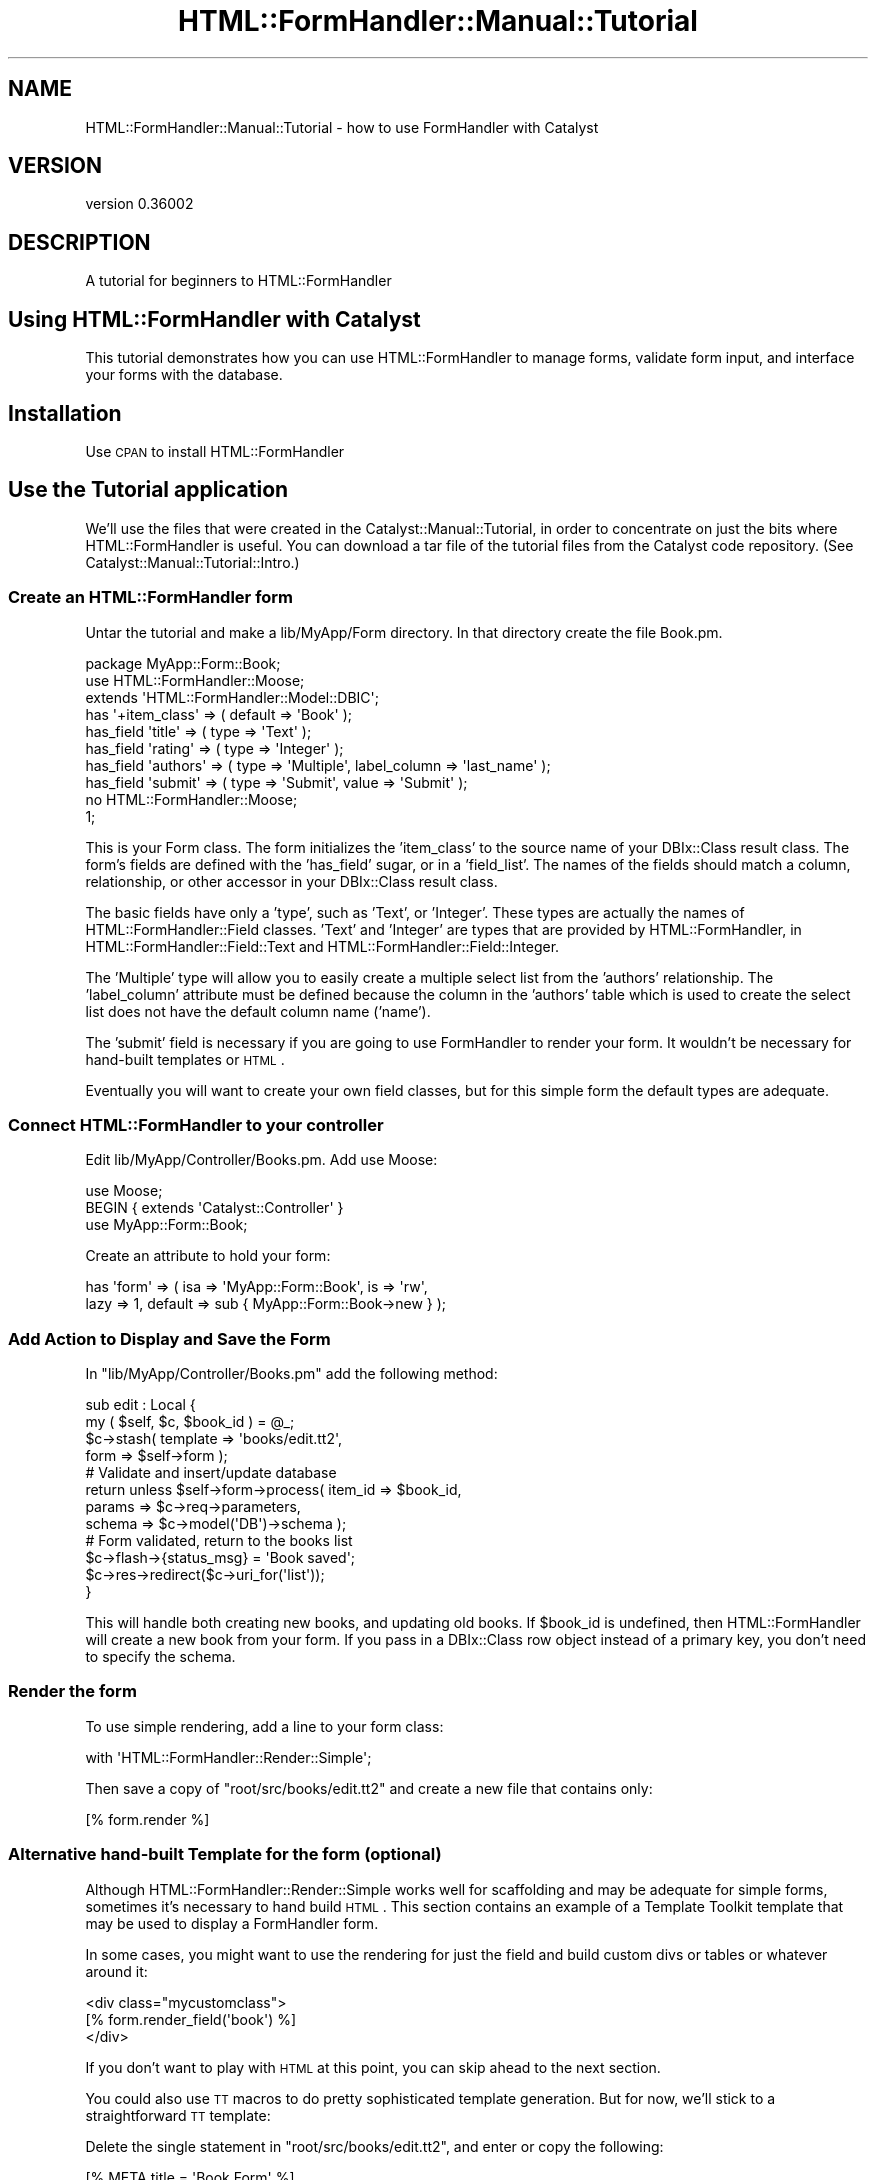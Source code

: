 .\" Automatically generated by Pod::Man 2.23 (Pod::Simple 3.14)
.\"
.\" Standard preamble:
.\" ========================================================================
.de Sp \" Vertical space (when we can't use .PP)
.if t .sp .5v
.if n .sp
..
.de Vb \" Begin verbatim text
.ft CW
.nf
.ne \\$1
..
.de Ve \" End verbatim text
.ft R
.fi
..
.\" Set up some character translations and predefined strings.  \*(-- will
.\" give an unbreakable dash, \*(PI will give pi, \*(L" will give a left
.\" double quote, and \*(R" will give a right double quote.  \*(C+ will
.\" give a nicer C++.  Capital omega is used to do unbreakable dashes and
.\" therefore won't be available.  \*(C` and \*(C' expand to `' in nroff,
.\" nothing in troff, for use with C<>.
.tr \(*W-
.ds C+ C\v'-.1v'\h'-1p'\s-2+\h'-1p'+\s0\v'.1v'\h'-1p'
.ie n \{\
.    ds -- \(*W-
.    ds PI pi
.    if (\n(.H=4u)&(1m=24u) .ds -- \(*W\h'-12u'\(*W\h'-12u'-\" diablo 10 pitch
.    if (\n(.H=4u)&(1m=20u) .ds -- \(*W\h'-12u'\(*W\h'-8u'-\"  diablo 12 pitch
.    ds L" ""
.    ds R" ""
.    ds C` ""
.    ds C' ""
'br\}
.el\{\
.    ds -- \|\(em\|
.    ds PI \(*p
.    ds L" ``
.    ds R" ''
'br\}
.\"
.\" Escape single quotes in literal strings from groff's Unicode transform.
.ie \n(.g .ds Aq \(aq
.el       .ds Aq '
.\"
.\" If the F register is turned on, we'll generate index entries on stderr for
.\" titles (.TH), headers (.SH), subsections (.SS), items (.Ip), and index
.\" entries marked with X<> in POD.  Of course, you'll have to process the
.\" output yourself in some meaningful fashion.
.ie \nF \{\
.    de IX
.    tm Index:\\$1\t\\n%\t"\\$2"
..
.    nr % 0
.    rr F
.\}
.el \{\
.    de IX
..
.\}
.\"
.\" Accent mark definitions (@(#)ms.acc 1.5 88/02/08 SMI; from UCB 4.2).
.\" Fear.  Run.  Save yourself.  No user-serviceable parts.
.    \" fudge factors for nroff and troff
.if n \{\
.    ds #H 0
.    ds #V .8m
.    ds #F .3m
.    ds #[ \f1
.    ds #] \fP
.\}
.if t \{\
.    ds #H ((1u-(\\\\n(.fu%2u))*.13m)
.    ds #V .6m
.    ds #F 0
.    ds #[ \&
.    ds #] \&
.\}
.    \" simple accents for nroff and troff
.if n \{\
.    ds ' \&
.    ds ` \&
.    ds ^ \&
.    ds , \&
.    ds ~ ~
.    ds /
.\}
.if t \{\
.    ds ' \\k:\h'-(\\n(.wu*8/10-\*(#H)'\'\h"|\\n:u"
.    ds ` \\k:\h'-(\\n(.wu*8/10-\*(#H)'\`\h'|\\n:u'
.    ds ^ \\k:\h'-(\\n(.wu*10/11-\*(#H)'^\h'|\\n:u'
.    ds , \\k:\h'-(\\n(.wu*8/10)',\h'|\\n:u'
.    ds ~ \\k:\h'-(\\n(.wu-\*(#H-.1m)'~\h'|\\n:u'
.    ds / \\k:\h'-(\\n(.wu*8/10-\*(#H)'\z\(sl\h'|\\n:u'
.\}
.    \" troff and (daisy-wheel) nroff accents
.ds : \\k:\h'-(\\n(.wu*8/10-\*(#H+.1m+\*(#F)'\v'-\*(#V'\z.\h'.2m+\*(#F'.\h'|\\n:u'\v'\*(#V'
.ds 8 \h'\*(#H'\(*b\h'-\*(#H'
.ds o \\k:\h'-(\\n(.wu+\w'\(de'u-\*(#H)/2u'\v'-.3n'\*(#[\z\(de\v'.3n'\h'|\\n:u'\*(#]
.ds d- \h'\*(#H'\(pd\h'-\w'~'u'\v'-.25m'\f2\(hy\fP\v'.25m'\h'-\*(#H'
.ds D- D\\k:\h'-\w'D'u'\v'-.11m'\z\(hy\v'.11m'\h'|\\n:u'
.ds th \*(#[\v'.3m'\s+1I\s-1\v'-.3m'\h'-(\w'I'u*2/3)'\s-1o\s+1\*(#]
.ds Th \*(#[\s+2I\s-2\h'-\w'I'u*3/5'\v'-.3m'o\v'.3m'\*(#]
.ds ae a\h'-(\w'a'u*4/10)'e
.ds Ae A\h'-(\w'A'u*4/10)'E
.    \" corrections for vroff
.if v .ds ~ \\k:\h'-(\\n(.wu*9/10-\*(#H)'\s-2\u~\d\s+2\h'|\\n:u'
.if v .ds ^ \\k:\h'-(\\n(.wu*10/11-\*(#H)'\v'-.4m'^\v'.4m'\h'|\\n:u'
.    \" for low resolution devices (crt and lpr)
.if \n(.H>23 .if \n(.V>19 \
\{\
.    ds : e
.    ds 8 ss
.    ds o a
.    ds d- d\h'-1'\(ga
.    ds D- D\h'-1'\(hy
.    ds th \o'bp'
.    ds Th \o'LP'
.    ds ae ae
.    ds Ae AE
.\}
.rm #[ #] #H #V #F C
.\" ========================================================================
.\"
.IX Title "HTML::FormHandler::Manual::Tutorial 3"
.TH HTML::FormHandler::Manual::Tutorial 3 "2012-02-04" "perl v5.12.4" "User Contributed Perl Documentation"
.\" For nroff, turn off justification.  Always turn off hyphenation; it makes
.\" way too many mistakes in technical documents.
.if n .ad l
.nh
.SH "NAME"
HTML::FormHandler::Manual::Tutorial \- how to use FormHandler with Catalyst
.SH "VERSION"
.IX Header "VERSION"
version 0.36002
.SH "DESCRIPTION"
.IX Header "DESCRIPTION"
A tutorial for beginners to HTML::FormHandler
.SH "Using HTML::FormHandler with Catalyst"
.IX Header "Using HTML::FormHandler with Catalyst"
This tutorial demonstrates how you can use HTML::FormHandler
to manage forms, validate form input, and interface your forms with the database.
.SH "Installation"
.IX Header "Installation"
Use \s-1CPAN\s0 to install HTML::FormHandler
.SH "Use the Tutorial application"
.IX Header "Use the Tutorial application"
We'll use the files that were created in the Catalyst::Manual::Tutorial, in
order to concentrate on just the bits where HTML::FormHandler is useful.
You can download a tar file of the tutorial files from the Catalyst
code repository. (See Catalyst::Manual::Tutorial::Intro.)
.SS "Create an HTML::FormHandler form"
.IX Subsection "Create an HTML::FormHandler form"
Untar the tutorial and make a lib/MyApp/Form directory. In that directory
create the file Book.pm.
.PP
.Vb 1
\&   package MyApp::Form::Book;
\&
\&   use HTML::FormHandler::Moose;
\&   extends \*(AqHTML::FormHandler::Model::DBIC\*(Aq;
\&
\&   has \*(Aq+item_class\*(Aq => ( default => \*(AqBook\*(Aq );
\&   has_field \*(Aqtitle\*(Aq => ( type => \*(AqText\*(Aq );
\&   has_field \*(Aqrating\*(Aq => ( type => \*(AqInteger\*(Aq );
\&   has_field \*(Aqauthors\*(Aq => ( type => \*(AqMultiple\*(Aq, label_column => \*(Aqlast_name\*(Aq );
\&   has_field \*(Aqsubmit\*(Aq => ( type => \*(AqSubmit\*(Aq, value => \*(AqSubmit\*(Aq );
\&
\&   no HTML::FormHandler::Moose;
\&   1;
.Ve
.PP
This is your Form class. The form initializes the 'item_class' to the
source name of your DBIx::Class result class. The form's fields are defined
with the 'has_field' sugar, or in a 'field_list'. The names of the fields
should match a column, relationship, or other accessor in your DBIx::Class
result class.
.PP
The basic fields have only a 'type', such as
\&'Text', or 'Integer'. These types are actually the names of
HTML::FormHandler::Field classes.
\&'Text' and 'Integer' are types that are provided by HTML::FormHandler,
in HTML::FormHandler::Field::Text and HTML::FormHandler::Field::Integer.
.PP
The 'Multiple' type will allow you to easily create a multiple select
list from the 'authors' relationship.  The 'label_column' attribute
must be defined because the column in the 'authors' table which is used
to create the select list does not have the default column name ('name').
.PP
The 'submit' field is necessary if you are going to use FormHandler to
render your form. It wouldn't be necessary for hand-built templates or \s-1HTML\s0.
.PP
Eventually you will want to create your own field classes, but for
this simple form the default types are adequate.
.SS "Connect HTML::FormHandler to your controller"
.IX Subsection "Connect HTML::FormHandler to your controller"
Edit lib/MyApp/Controller/Books.pm.  Add use Moose:
.PP
.Vb 3
\&    use Moose;
\&    BEGIN { extends \*(AqCatalyst::Controller\*(Aq }
\&    use MyApp::Form::Book;
.Ve
.PP
Create an attribute to hold your form:
.PP
.Vb 2
\&   has \*(Aqform\*(Aq => ( isa => \*(AqMyApp::Form::Book\*(Aq, is => \*(Aqrw\*(Aq,
\&       lazy => 1, default => sub { MyApp::Form::Book\->new } );
.Ve
.SS "Add Action to Display and Save the Form"
.IX Subsection "Add Action to Display and Save the Form"
In \f(CW\*(C`lib/MyApp/Controller/Books.pm\*(C'\fR add the following method:
.PP
.Vb 2
\&    sub edit : Local {
\&        my ( $self, $c, $book_id ) = @_;
\&
\&        $c\->stash( template => \*(Aqbooks/edit.tt2\*(Aq,
\&                   form => $self\->form );
\&
\&        # Validate and insert/update database
\&        return unless $self\->form\->process( item_id => $book_id,
\&           params => $c\->req\->parameters,
\&           schema => $c\->model(\*(AqDB\*(Aq)\->schema );
\&
\&        # Form validated, return to the books list
\&        $c\->flash\->{status_msg} = \*(AqBook saved\*(Aq;
\&        $c\->res\->redirect($c\->uri_for(\*(Aqlist\*(Aq));
\&    }
.Ve
.PP
This will handle both creating new books, and updating old books.
If \f(CW$book_id\fR is undefined, then HTML::FormHandler will create
a new book from your form. If you pass in a DBIx::Class row
object instead of a primary key, you don't need to specify the
schema.
.SS "Render the form"
.IX Subsection "Render the form"
To use simple rendering, add a line to your form class:
.PP
.Vb 1
\&   with \*(AqHTML::FormHandler::Render::Simple\*(Aq;
.Ve
.PP
Then save a copy of \f(CW\*(C`root/src/books/edit.tt2\*(C'\fR and create a new file that
contains only:
.PP
.Vb 1
\&   [% form.render %]
.Ve
.SS "Alternative hand-built Template for the form (optional)"
.IX Subsection "Alternative hand-built Template for the form (optional)"
Although HTML::FormHandler::Render::Simple works well for scaffolding and may
be adequate for simple forms, sometimes it's necessary to hand build
\&\s-1HTML\s0. This section contains an example of a Template Toolkit template
that may be used to display a FormHandler form.
.PP
In some cases, you might want to use the rendering for just the field
and build custom divs or tables or whatever around it:
.PP
.Vb 3
\&  <div class="mycustomclass">
\&  [% form.render_field(\*(Aqbook\*(Aq) %]
\&  </div>
.Ve
.PP
If you don't want to play with \s-1HTML\s0 at this point, you can skip ahead
to the next section.
.PP
You could also use \s-1TT\s0 macros to do pretty sophisticated
template generation. But for now, we'll stick to a straightforward \s-1TT\s0
template:
.PP
Delete the single statement in \f(CW\*(C`root/src/books/edit.tt2\*(C'\fR, and enter
or copy the following:
.PP
.Vb 1
\&   [% META title = \*(AqBook Form\*(Aq %]
\&
\&   [% FOR field IN form.error_fields %]
\&     [% FOR error IN field.errors %]
\&       <p><span class="error" id="error">
\&          [% field.label _ \*(Aq: \*(Aq _ error %] </span></p>
\&     [% END %]
\&   [% END %]
\&
\&   <form name="[% form.name %]"
\&         action="[% c.uri_for(\*(Aqedit\*(Aq, form.item_id) %]"
\&         method="post">
\&   <p>
\&   [% f = form.field(\*(Aqtitle\*(Aq) %]
\&   <label class="label" for="[% f.name %]">[% f.label %]:</label>
\&   <input type="text" name="[% f.name %]" id="[% f.name %]" value="[% f.fif %]">
\&   </p>
\&   <p>
\&   [% f = form.field(\*(Aqrating\*(Aq) %]
\&   <label class="label" for="[% f.name %]">[% f.label %]:</label>
\&   <input type="text" name="[% f.name %]" id="[% f.name %]" %] value="[% f.fif %]">
\&   </p>
\&   <p>
\&   [% f = form.field(\*(Aqauthors\*(Aq) %]
\&   <label class="label" for="[% f.name %]">[% f.label %]:</label>
\&   <select name="[% f.name %]" multiple="multiple" size="[% f.size %]">
\&     [% FOR option IN f.options %]
\&       <option value="[% option.value %]"
\&         [% FOREACH selval IN f.fif %]
\&             [% IF selval == option.value %]selected="selected"[% END %]
\&         [% END %]>
\&       [% option.label | html %]</option>
\&     [% END %]
\&   </select>
\&   </p>
\&   <input class="button" name="submit" type="submit" value="Submit" />
\&   </form>
\&
\&   <p><a href="[% c.uri_for(\*(Aqlist\*(Aq) %]">Return to book list</a></p>
.Ve
.SS "Add links to access create and update actions"
.IX Subsection "Add links to access create and update actions"
Add a link to root/src/books/list.tt2 to allow you to edit
an existing book, by changing the last <td> cell in the book
list:
.PP
.Vb 4
\&   <td>
\&      <a href="[% c.uri_for(\*(Aqdelete\*(Aq, book.id) %]">Delete</a>|
\&      <a href="[% c.uri_for(\*(Aqedit\*(Aq, book.id) %]">Edit</a>
\&   </td>
.Ve
.PP
Change the link to create a book at the bottom of the file:
.PP
.Vb 3
\&    <p>
\&      <a href="[% c.uri_for(\*(Aqedit\*(Aq) %]">Create book</a>
\&    </p>
.Ve
.SS "Test the HTML::FormHandler Create Form"
.IX Subsection "Test the HTML::FormHandler Create Form"
Start up the server for MyApp:
.PP
.Vb 1
\&    $ script/myapp_server.pl
.Ve
.PP
(You'll need to login with test01/mypass if you're using the packaged
tutorial.) Click the new \*(L"Create book\*(R" link at the bottom to display
the form.  Fill in the fields and click submit.  You should be
returned to the Book List page with a \*(L"Book saved\*(R" message.
.PP
Magic! A new book has been created and saved to the database
with very little code in your controller.
.PP
Click on the 'edit' links, and edit the existing books. Changes
should be saved and displayed properly. Try to add an alphabetic
character to the rating field. You should get an error message.
.SS "Add additional attributes to your form's fields"
.IX Subsection "Add additional attributes to your form's fields"
We'll add a couple of 'label' attribute to the fields:
.PP
.Vb 3
\&   has_field \*(Aqtitle\*(Aq => ( type => \*(AqText\*(Aq, label => \*(AqTitle of a Book\*(Aq );
\&   has_field \*(Aqrating\*(Aq => ( type => \*(AqInteger\*(Aq, label => \*(AqRating (1\-5)\*(Aq );
\&   has_field \*(Aqauthors\*(Aq => ( type => \*(AqMultiple\*(Aq, label_column => \*(Aqlast_name\*(Aq );
.Ve
.PP
If you want a new attribute in your fields, it's very easy to add it to your
custom Field classes.
.PP
.Vb 3
\&   package MyApp::Form::Field::Extra;
\&   use Moose;
\&   extends \*(AqHTML::FormHandler::Field\*(Aq;
\&
\&   has \*(Aqmy_attribute\*(Aq => ( isa => Str, is => \*(Aqro\*(Aq );
\&
\&   1;
.Ve
.PP
Now if your Field classes inherit from this, you can have a 'my_attribute'
attribute for all your fields. Or use a Moose role instead of inheritance.
.PP
You can also add attributes to the base FormHandler field class using Moose.
This technique is described in HTML::FormHandler::Manual::Cookbook.
.SH "HTML::FormHandler Validation"
.IX Header "HTML::FormHandler Validation"
Now we'll add more validation to ensure that users
are entering correct data.
.PP
Update the fields in the form file:
.PP
.Vb 7
\&   has_field \*(Aqtitle\*(Aq => ( type => \*(AqText\*(Aq, label => \*(AqTitle of a Book\*(Aq,
\&      required => 1, size => 40, minlength => 5 );
\&   has_field \*(Aqrating\*(Aq => ( type => \*(AqInteger\*(Aq, label => \*(AqRating (1\-5)\*(Aq,
\&      required => 1, messages => { required => \*(AqYou must rate the book\*(Aq },
\&      range_start => 1, range_end => 5 );
\&   has_field \*(Aqauthors\*(Aq => ( type => \*(AqMultiple\*(Aq, label_column => \*(Aqlast_name\*(Aq,
\&      required => 1 );
.Ve
.PP
We've made all the fields required.
We added 'size' and 'minlength' attributes to the 'title' field. These
are attributes of the 'Text' Field, which will use them to validate.
We've added 'range_start' and 'range_end' attributes to the 'rating' field.
Numbers entered in the form will be checked to make sure they fall within
the defined range. (Another option would have been to use the 'IntRange'
field type, which makes it easy to create a select list of numbers.)
.SS "Add customized validation"
.IX Subsection "Add customized validation"
Usually you would create a Field class for validation that will
be performed on more than one field, but it is easy to perform
custom validation on a per-field basis.
.PP
This form doesn't really require any customized validation,
so we'll add a silly field constraint.  Add the following to the form:
.PP
.Vb 5
\&   sub validate_title {
\&      my ( $self, $field ) = @_;
\&      $field\->add_error("The word \e\*(AqRainbows\e\*(Aq is not allowed in titles")
\&         if ( $field\->value =~ /Rainbows/ );
\&   }
.Ve
.PP
You can also apply Moose constraints and transforms. Validation can also
be performed in a form 'validate_<field_name' method, in a 'validate_model'
routine, and in a custom field class.
You can validate that the field is unique, or use a dependency list to make
more fields required if one is updated.
.SS "Check out the validation"
.IX Subsection "Check out the validation"
Restart the development server, login, and try adding books with
various errors: title length less than 5 or more than 40, rating
above 5, leaving out a particular field.  Create a book with
\&'Rainbows' in the title.
.PP
You should get error messages for every error.
.SS "Database accessors"
.IX Subsection "Database accessors"
Although you can do database specific actions in a form class, you
should limit this to actions that won't be required for anything
except for your \s-1HTML\s0 forms. Other actions should be done in your
DBIx::Class classes. HTML::FormHandler::Model::DBIC allows
the use of custom accessors, making it easier to keep the code
in the right place.
.SH "AUTHOR"
.IX Header "AUTHOR"
FormHandler Contributors \- see HTML::FormHandler
.SH "COPYRIGHT AND LICENSE"
.IX Header "COPYRIGHT AND LICENSE"
This software is copyright (c) 2012 by Gerda Shank.
.PP
This is free software; you can redistribute it and/or modify it under
the same terms as the Perl 5 programming language system itself.
